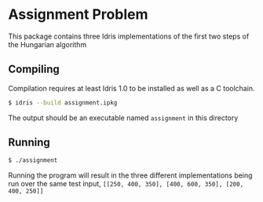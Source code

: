 * Assignment Problem
This package contains three Idris implementations of the first two steps of the
Hungarian algorithm

** Compiling
Compilation requires at least Idris 1.0 to be installed as well as a C
toolchain.

#+BEGIN_SRC bash
$ idris --build assignment.ipkg
#+END_SRC

The output should be an executable named =assignment= in this directory

** Running

#+BEGIN_SRC bash
$ ./assignment
#+END_SRC

Running the program will result in the three different implementations being run
over the same test input, =[[250, 400, 350], [400, 600, 350], [200, 400, 250]]=
